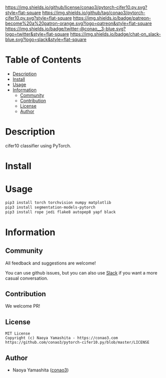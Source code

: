 #+author: conao3
#+date: <2020-03-20 Fri>

[[https://github.com/conao3/pytorch-cifer10.py][https://raw.githubusercontent.com/conao3/files/master/blob/headers/png/pytorch-cifer10.py.png]]
[[https://github.com/conao3/pytorch-cifer10.py/blob/master/LICENSE][https://img.shields.io/github/license/conao3/pytorch-cifer10.py.svg?style=flat-square]]
[[https://github.com/conao3/pytorch-cifer10.py/releases][https://img.shields.io/github/tag/conao3/pytorch-cifer10.py.svg?style=flat-square]]
[[https://github.com/conao3/pytorch-cifer10.py/actions][https://img.shields.io/badge/patreon-become%20a%20patron-orange.svg?logo=patreon&style=flat-square]]
[[https://twitter.com/conao_3][https://img.shields.io/badge/twitter-@conao__3-blue.svg?logo=twitter&style=flat-square]]
[[https://conao3-support.slack.com/join/shared_invite/enQtNjUzMDMxODcyMjE1LWUwMjhiNTU3Yjk3ODIwNzAxMTgwOTkxNmJiN2M4OTZkMWY0NjI4ZTg4MTVlNzcwNDY2ZjVjYmRiZmJjZDU4MDE][https://img.shields.io/badge/chat-on_slack-blue.svg?logo=slack&style=flat-square]]

* Table of Contents
- [[#description][Description]]
- [[#install][Install]]
- [[#usage][Usage]]
- [[#information][Information]]
  - [[#community][Community]]
  - [[#contribution][Contribution]]
  - [[#license][License]]
  - [[#author][Author]]

* Description
cifer10 classifier using PyTorch.

* Install

* Usage
#+begin_src sh
  pip3 install torch torchvision numpy matplotlib
  pip3 install segmentation-models-pytorch
  pip3 install rope jedi flake8 autopep8 yapf black
#+end_src
* Information
** Community
All feedback and suggestions are welcome!

You can use github issues, but you can also use [[https://conao3-support.slack.com/join/shared_invite/enQtNjUzMDMxODcyMjE1LWUwMjhiNTU3Yjk3ODIwNzAxMTgwOTkxNmJiN2M4OTZkMWY0NjI4ZTg4MTVlNzcwNDY2ZjVjYmRiZmJjZDU4MDE][Slack]]
if you want a more casual conversation.

** Contribution
We welcome PR!

** License
#+begin_example
  MIT License
  Copyright (c) Naoya Yamashita - https://conao3.com
  https://github.com/conao3/pytorch-cifer10.py/blob/master/LICENSE
#+end_example

** Author
- Naoya Yamashita ([[https://github.com/conao3][conao3]])
